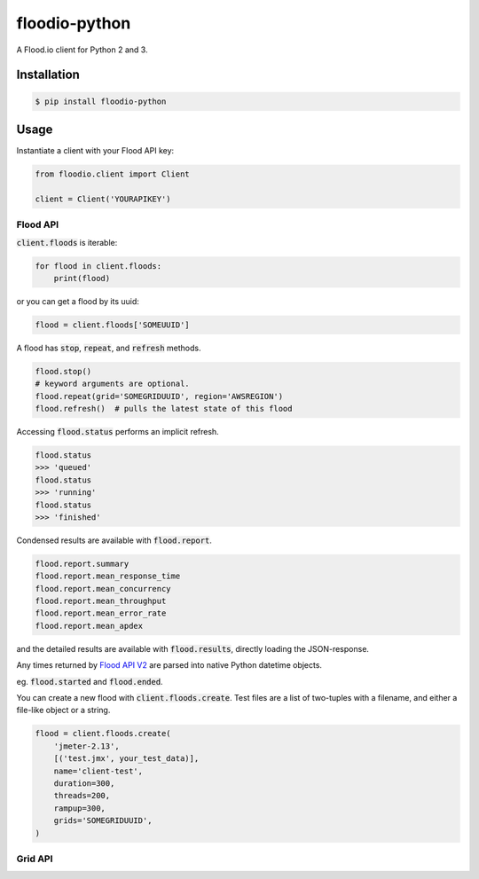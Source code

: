==============
floodio-python
==============

A Flood.io client for Python 2 and 3.

Installation
============

.. code:: sh

    $ pip install floodio-python

Usage
=====

Instantiate a client with your Flood API key:

.. code:: python

    from floodio.client import Client
    
    client = Client('YOURAPIKEY')

Flood API
---------

:code:`client.floods` is iterable:

.. code:: python

    for flood in client.floods:
        print(flood)

or you can get a flood by its uuid:

.. code:: python

    flood = client.floods['SOMEUUID']
    
A flood has :code:`stop`, :code:`repeat`, and :code:`refresh` methods.

.. code:: python

    flood.stop()
    # keyword arguments are optional.
    flood.repeat(grid='SOMEGRIDUUID', region='AWSREGION')
    flood.refresh()  # pulls the latest state of this flood

Accessing :code:`flood.status` performs an implicit refresh.

.. code:: python

    flood.status
    >>> 'queued'
    flood.status
    >>> 'running'
    flood.status
    >>> 'finished'
    
Condensed results are available with :code:`flood.report`.

.. code:: python

    flood.report.summary
    flood.report.mean_response_time
    flood.report.mean_concurrency
    flood.report.mean_throughput
    flood.report.mean_error_rate
    flood.report.mean_apdex
    
and the detailed results are available with :code:`flood.results`, directly loading the JSON-response.

Any times returned by `Flood API V2`_ are parsed into native Python datetime objects.

eg. :code:`flood.started` and :code:`flood.ended`.

You can create a new flood with :code:`client.floods.create`. Test files are a list of two-tuples
with a filename, and either a file-like object or a string.

.. code:: python

    flood = client.floods.create(
        'jmeter-2.13',
        [('test.jmx', your_test_data)],
        name='client-test',
        duration=300,
        threads=200,
        rampup=300,
        grids='SOMEGRIDUUID',
    )

Grid API
--------

.. _Flood API V2: https://help.flood.io/docs/flood-api
